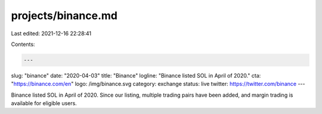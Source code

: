 projects/binance.md
===================

Last edited: 2021-12-16 22:28:41

Contents:

.. code-block:: md

    ---
slug: "binance"
date: "2020-04-03"
title: "Binance"
logline: "Binance listed SOL in April of 2020."
cta: "https://binance.com/en"
logo: /img/binance.svg
category: exchange
status: live
twitter: https://twitter.com/binance
---

Binance listed SOL in April of 2020. Since our listing, multiple trading pairs have been added, and margin trading is available for eligible users.


